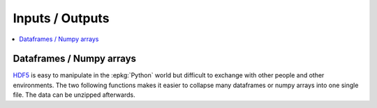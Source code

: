 
Inputs / Outputs
================

.. contents::
    :local:

Dataframes / Numpy arrays
+++++++++++++++++++++++++

`HDF5 <https://pandas.pydata.org/pandas-docs/stable/io.html#hdf5-pytables>`_
is easy to manipulate in the :epkg:`Python` world but difficult
to exchange with other people and other environments.
The two following functions makes it easier to collapse many dataframes
or numpy arrays into one single file. The data can be unzipped afterwards.

.. autosignature:: pandas_streaming.df.dataframe_io.read_zip

.. autosignature:: pandas_streaming.df.dataframe_io.to_zip

